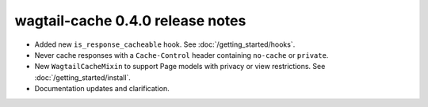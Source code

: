 wagtail-cache 0.4.0 release notes
=================================

* Added new ``is_response_cacheable`` hook. See :doc:`/getting_started/hooks`.
* Never cache responses with a ``Cache-Control`` header containing ``no-cache`` or ``private``.
* New ``WagtailCacheMixin`` to support Page models with privacy or view restrictions. See :doc:`/getting_started/install`.
* Documentation updates and clarification.
